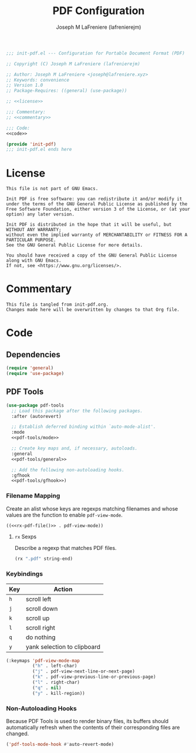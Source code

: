 #+TITLE: PDF Configuration
#+AUTHOR: Joseph M LaFreniere (lafrenierejm)
#+EMAIL: joseph@lafreniere.xyz

#+BEGIN_SRC emacs-lisp :tangle yes
;;; init-pdf.el --- Configuration for Portable Document Format (PDF)

;; Copyright (C) Joseph M LaFreniere (lafrenierejm)

;; Author: Joseph M LaFreniere <joseph@lafreniere.xyz>
;; Keywords: convenience
;; Version 1.0
;; Package-Requires: ((general) (use-package))

;; <<license>>

;;; Commentary:
;; <<commentary>>

;;; Code:
<<code>>

(provide 'init-pdf)
;;; init-pdf.el ends here
#+END_SRC

* License
:PROPERTIES:
:HEADER-ARGS+: :noweb-ref license
:END:

#+BEGIN_SRC text
This file is not part of GNU Emacs.

Init PDF is free software: you can redistribute it and/or modify it under the terms of the GNU General Public License as published by the Free Software Foundation, either version 3 of the License, or (at your option) any later version.

Init PDF is distributed in the hope that it will be useful, but WITHOUT ANY WARRANTY;
without even the implied warranty of MERCHANTABILITY or FITNESS FOR A PARTICULAR PURPOSE.
See the GNU General Public License for more details.

You should have received a copy of the GNU General Public License along with GNU Emacs.
If not, see <https://www.gnu.org/licenses/>.
#+END_SRC

* Commentary
:PROPERTIES:
:HEADER-ARGS+: :noweb-ref commentary
:END:

#+BEGIN_SRC text
This file is tangled from init-pdf.org.
Changes made here will be overwritten by changes to that Org file.
#+END_SRC

* Code
:PROPERTIES:
:HEADER-ARGS+: :noweb-ref code
:END:

** Dependencies
#+BEGIN_SRC emacs-lisp
(require 'general)
(require 'use-package)
#+END_SRC

** PDF Tools
#+BEGIN_SRC emacs-lisp
(use-package pdf-tools
  ;; Load this package after the following packages.
  :after (autorevert)

  ;; Establish deferred binding within `auto-mode-alist'.
  :mode
  <<pdf-tools/mode>>

  ;; Create key maps and, if necessary, autoloads.
  :general
  <<pdf-tools/general>>

  ;; Add the following non-autoloading hooks.
  :gfhook
  <<pdf-tools/gfhook>>)
#+END_SRC

*** Filename Mapping
Create an alist whose keys are regexps matching filenames and whose values are the function to enable ~pdf-view-mode~.

#+HEADER: :noweb-ref pdf-tools/mode
#+BEGIN_SRC emacs-lisp :tangle no :noweb yes
((<<rx-pdf-file()>> . pdf-view-mode))
#+END_SRC

**** ~rx~ Sexps
Describe a regexp that matches PDF files.

#+NAME: rx-pdf-file
#+HEADER: :results value scalar
#+BEGIN_SRC emacs-lisp :tangle no
(rx ".pdf" string-end)
#+END_SRC

*** Keybindings
:PROPERTIES:
:HEADER-ARGS+: :noweb-ref pdf-tools/general
:END:

#+NAME: pdf-view-mode-map
| Key | Action                      |
|-----+-----------------------------|
| =h= | scroll left                 |
| =j= | scroll down                 |
| =k= | scroll up                   |
| =l= | scroll right                |
| =q= | do nothing                  |
| =y= | yank selection to clipboard |

#+BEGIN_SRC emacs-lisp :tangle no
(:keymaps 'pdf-view-mode-map
          ("h" . left-char)
          ("j" . pdf-view-next-line-or-next-page)
          ("k" . pdf-view-previous-line-or-previous-page)
          ("l" . right-char)
          ("q" . nil)
          ("y" . kill-region))
#+END_SRC

*** Non-Autoloading Hooks
:PROPERTIES:
:HEADER-ARGS+: :noweb-ref pdf-tools/gfhook
:END:

Because PDF Tools is used to render binary files, its buffers should automatically refresh when the contents of their corresponding files are changed.

#+BEGIN_SRC emacs-lisp :tangle no
('pdf-tools-mode-hook #'auto-revert-mode)
#+END_SRC
